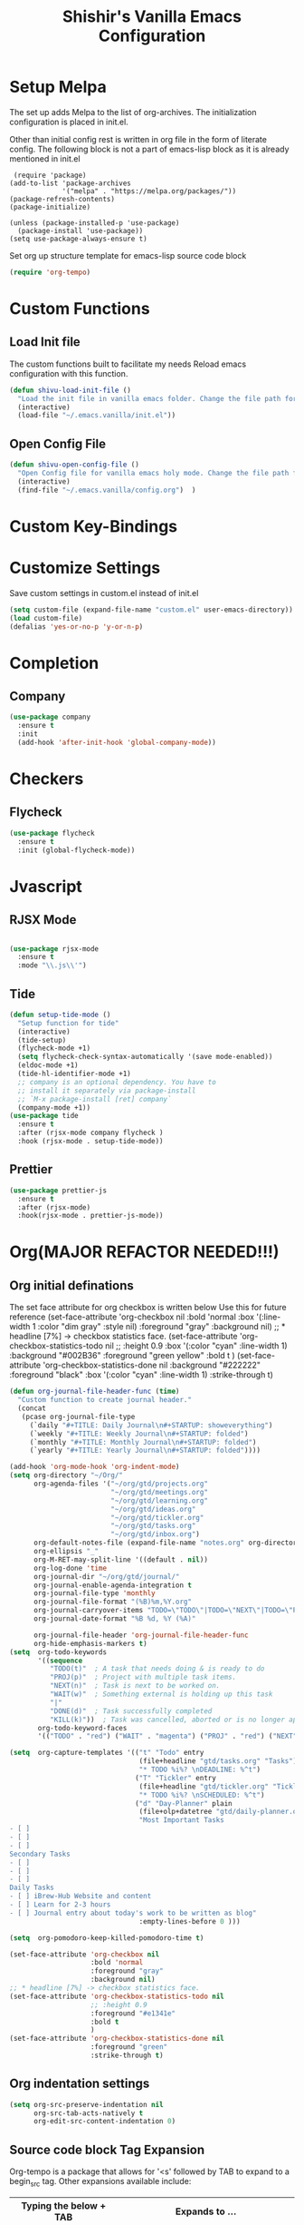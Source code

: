 #+TITLE: Shishir's Vanilla Emacs Configuration

* Setup Melpa
The set up adds  Melpa to the list of org-archives. The initialization configuration is placed in init.el.

Other than initial config rest is written in org file in the form of literate config.
The following block is not a part of emacs-lisp block as it is already mentioned in init.el
#+begin_src
 (require 'package)
(add-to-list 'package-archives
             '("melpa" . "https://melpa.org/packages/"))
(package-refresh-contents)
(package-initialize)

(unless (package-installed-p 'use-package)
  (package-install 'use-package))
(setq use-package-always-ensure t)
#+end_src

Set org up structure template for emacs-lisp source code block

#+begin_src emacs-lisp
(require 'org-tempo)
#+end_src
  
* Custom Functions
** Load Init file
The custom functions built to facilitate my needs
Reload emacs configuration with this function.
#+begin_src emacs-lisp
(defun shivu-load-init-file ()
  "Load the init file in vanilla emacs folder. Change the file path for other configuration"
  (interactive)
  (load-file "~/.emacs.vanilla/init.el"))
#+end_src
** Open Config File
#+begin_src emacs-lisp
(defun shivu-open-config-file ()
  "Open Config file for vanilla emacs holy mode. Change the file path for a new configuration"
  (interactive)
  (find-file "~/.emacs.vanilla/config.org")	 )

#+end_src
* Custom Key-Bindings
* Customize Settings
Save custom settings in custom.el instead of init.el
#+begin_src emacs-lisp
(setq custom-file (expand-file-name "custom.el" user-emacs-directory))
(load custom-file)
(defalias 'yes-or-no-p 'y-or-n-p)
#+end_src
  
* Completion
** Company
#+begin_src emacs-lisp
(use-package company
  :ensure t
  :init
  (add-hook 'after-init-hook 'global-company-mode))
#+end_src
* Checkers
** Flycheck
#+begin_src emacs-lisp
(use-package flycheck
  :ensure t
  :init (global-flycheck-mode))
#+end_src
* Jvascript
** RJSX Mode
#+begin_src emacs-lisp

(use-package rjsx-mode
  :ensure t
  :mode "\\.js\\'")
#+end_src
** Tide
#+begin_src emacs-lisp
(defun setup-tide-mode ()
  "Setup function for tide"
  (interactive)
  (tide-setup)
  (flycheck-mode +1)
  (setq flycheck-check-syntax-automatically '(save mode-enabled))
  (eldoc-mode +1)
  (tide-hl-identifier-mode +1)
  ;; company is an optional dependency. You have to
  ;; install it separately via package-install
  ;; `M-x package-install [ret] company`
  (company-mode +1))
(use-package tide
  :ensure t
  :after (rjsx-mode company flycheck )
  :hook (rjsx-mode . setup-tide-mode))
#+end_src
** Prettier
#+begin_src emacs-lisp
(use-package prettier-js
  :ensure t
  :after (rjsx-mode)
  :hook(rjsx-mode . prettier-js-mode))
#+end_src

* Org(MAJOR REFACTOR NEEDED!!!)
** Org initial definations
The set face attribute for org checkbox is written below
Use this for future reference
(set-face-attribute 'org-checkbox nil
:bold 'normal
:box '(:line-width 1 :color "dim gray" :style nil)
:foreground "gray"
:background nil)
;; * headline [7%] -> checkbox statistics face.
(set-face-attribute 'org-checkbox-statistics-todo nil
;; :height 0.9
:box '(:color "cyan" :line-width 1)
:background "#002B36" :foreground "green yellow"
:bold t
)
(set-face-attribute 'org-checkbox-statistics-done nil
:background "#222222" :foreground "black"
:box '(:color "cyan" :line-width 1)
:strike-through t)
		    
#+begin_src emacs-lisp
(defun org-journal-file-header-func (time)
  "Custom function to create journal header."
  (concat
   (pcase org-journal-file-type
     (`daily "#+TITLE: Daily Journal\n#+STARTUP: showeverything")
     (`weekly "#+TITLE: Weekly Journal\n#+STARTUP: folded")
     (`monthly "#+TITLE: Monthly Journal\n#+STARTUP: folded")
     (`yearly "#+TITLE: Yearly Journal\n#+STARTUP: folded"))))

(add-hook 'org-mode-hook 'org-indent-mode) 
(setq org-directory "~/Org/"
      org-agenda-files '("~/org/gtd/projects.org"
                         "~/org/gtd/meetings.org"
                         "~/org/gtd/learning.org"
                         "~/org/gtd/ideas.org"
                         "~/org/gtd/tickler.org"
                         "~/org/gtd/tasks.org"
                         "~/org/gtd/inbox.org")
      org-default-notes-file (expand-file-name "notes.org" org-directory)
      org-ellipsis "_"
      org-M-RET-may-split-line '((default . nil))
      org-log-done 'time
      org-journal-dir "~/org/gtd/journal/"
      org-journal-enable-agenda-integration t
      org-journal-file-type 'monthly
      org-journal-file-format "(%B)%m,%Y.org"
      org-journal-carryover-items "TODO=\"TODO\"|TODO=\"NEXT\"|TODO=\"PROJ\"|TODO=\"STRT\"|TODO=\"WAIT\"|TODO=\"HOLD\""
      org-journal-date-format "%B %d, %Y (%A)"

      org-journal-file-header 'org-journal-file-header-func
      org-hide-emphasis-markers t)
(setq  org-todo-keywords
       '((sequence
          "TODO(t)"  ; A task that needs doing & is ready to do
          "PROJ(p)"  ; Project with multiple task items.
          "NEXT(n)"  ; Task is next to be worked on.
          "WAIT(w)"  ; Something external is holding up this task
          "|"
          "DONE(d)"  ; Task successfully completed
          "KILL(k)"))  ; Task was cancelled, aborted or is no longer applicable
       org-todo-keyword-faces
       '(("TODO" . "red") ("WAIT" . "magenta") ("PROJ" . "red") ("NEXT" . "red") ("DONE" . "green")))

(setq  org-capture-templates '(("t" "Todo" entry
                                (file+headline "gtd/tasks.org" "Tasks")
                                "* TODO %i%? \nDEADLINE: %^t")
                               ("T" "Tickler" entry
                                (file+headline "gtd/tickler.org" "Tickler")
                                "* TODO %i%? \nSCHEDULED: %^t")
                               ("d" "Day-Planner" plain
                                (file+olp+datetree "gtd/daily-planner.org")
                                "Most Important Tasks
- [ ]
- [ ]
- [ ]
Secondary Tasks
- [ ]
- [ ]
- [ ]
Daily Tasks
- [ ] iBrew-Hub Website and content
- [ ] Learn for 2-3 hours
- [ ] Journal entry about today's work to be written as blog"
                                :empty-lines-before 0 )))

(setq  org-pomodoro-keep-killed-pomodoro-time t)

(set-face-attribute 'org-checkbox nil
                    :bold 'normal
                    :foreground "gray"
                    :background nil)
;; * headline [7%] -> checkbox statistics face.
(set-face-attribute 'org-checkbox-statistics-todo nil
                    ;; :height 0.9
                    :foreground "#e1341e"
                    :bold t
                    )
(set-face-attribute 'org-checkbox-statistics-done nil
                    :foreground "green"
                    :strike-through t)
#+end_src
    
** Org indentation settings
#+begin_src emacs-lisp
(setq org-src-preserve-indentation nil
      org-src-tab-acts-natively t
      org-edit-src-content-indentation 0)
#+end_src
** Source code block Tag Expansion
Org-tempo is a package that allows for '<s' followed by TAB to expand to a begin_src tag.  Other expansions available include:

| Typing the below + TAB | Expands to ...                          |
|------------------------+-----------------------------------------|
| <a                     | '#+BEGIN_EXPORT ascii' … '#+END_EXPORT  |
| <c                     | '#+BEGIN_CENTER' … '#+END_CENTER'       |
| <C                     | '#+BEGIN_COMMENT' … '#+END_COMMENT'     |
| <e                     | '#+BEGIN_EXAMPLE' … '#+END_EXAMPLE'     |
| <E                     | '#+BEGIN_EXPORT' … '#+END_EXPORT'       |
| <h                     | '#+BEGIN_EXPORT html' … '#+END_EXPORT'  |
| <l                     | '#+BEGIN_EXPORT latex' … '#+END_EXPORT' |
| <q                     | '#+BEGIN_QUOTE' … '#+END_QUOTE'         |
| <s                     | '#+BEGIN_SRC' … '#+END_SRC'             |
| <v                     | '#+BEGIN_VERSE' … '#+END_VERSE'         |

#+begin_src emacs-lisp
(require 'org-tempo) ;; tell use-package not to try to install org-tempo since it's already there.
#+end_src
** Source Code Block Syntax Highlighting
We want the same syntax highlighting in source blocks as in the native language files.

#+begin_src emacs-lisp
(setq org-src-fontify-natively t
      org-src-tab-acts-natively t
      org-confirm-babel-evaluate nil
      org-edit-src-content-indentation 0)
#+end_src
** Org Packages required
#+begin_src emacs-lisp
(use-package ob-async
  :ensure t)

(use-package ob-restclient
  :ensure t)
(use-package org-pomodoro
  :ensure t)
(use-package org-superstar
  :ensure t
  :config
  (add-hook 'org-mode-hook (lambda () (org-superstar-mode 1))))
(use-package org-fancy-priorities
  :ensure t
  :hook
  (org-mode . org-fancy-priorities-mode)
  :config
  (setq org-fancy-priorities-list '("⚡" "⬆" "⬇" "☕")))

(use-package org-noter
  :ensure t
  :config
  ;; Your org-noter config ........
  (require 'org-noter-pdftools))

(use-package org-pdftools
  :ensure t
  :hook (org-mode . org-pdftools-setup-link))

(use-package org-noter-pdftools
  :ensure t
  :after org-noter
  :config
  ;; Add a function to ensure precise note is inserted
  (defun org-noter-pdftools-insert-precise-note (&optional toggle-no-questions)
    (interactive "P")
    (org-noter--with-valid-session
     (let ((org-noter-insert-note-no-questions (if toggle-no-questions
						   (not org-noter-insert-note-no-questions)
						 org-noter-insert-note-no-questions))
	   (org-pdftools-use-isearch-link t)
	   (org-pdftools-use-freestyle-annot t))
       (org-noter-insert-note (org-noter--get-precise-info)))))

  ;; fix https://github.com/weirdNox/org-noter/pull/93/commits/f8349ae7575e599f375de1be6be2d0d5de4e6cbf
  (defun org-noter-set-start-location (&optional arg)
    "When opening a session with this document, go to the current location.
		With a prefix ARG, remove start location."
    (interactive "P")
    (org-noter--with-valid-session
     (let ((inhibit-read-only t)
	   (ast (org-noter--parse-root))
	   (location (org-noter--doc-approx-location (when (called-interactively-p 'any) 'interactive))))
       (with-current-buffer (org-noter--session-notes-buffer session)
	 (org-with-wide-buffer
	  (goto-char (org-element-property :begin ast))
	  (if arg
	      (org-entry-delete nil org-noter-property-note-location)
	    (org-entry-put nil org-noter-property-note-location
			   (org-noter--pretty-print-location location))))))))
  (with-eval-after-load 'pdf-annot
    (add-hook 'pdf-annot-activate-handler-functions #'org-noter-pdftools-jump-to-note)))

(org-babel-do-load-languages
 'org-babel-load-languages
 '((restclient . t)
   (emacs-lisp . t)
   (js . t)
   (org . t)
   (ledger . t)))
#+end_src
** Org-Bullets
#+begin_src emacs-lisp
(use-package org-bullets
  :ensure t
  :config
  (add-hook 'org-mode-hook (lambda () (org-bullets-mode 1))))
#+end_src
** Org-Clock
#+begin_src emacs-lisp
(setq org-clock-persist 'history)
(org-clock-persistence-insinuate)
#+end_src

* Ledger Mode
Ledger mode to maintain personal accounts
#+begin_src emacs-lisp
(use-package ledger-mode
  :ensure t)
#+end_src
* Rest
#+begin_src emacs-lisp
(use-package restclient
  :ensure t
  :mode ("\\.http\\'" . restclient-mode)
  )
#+end_src
* Which-key
#+begin_src emacs-lisp
(use-package which-key
  :ensure t
  :config
  (which-key-mode 1))
#+end_src
* Magit
Installed through package installer command through M-x
* Elfeed
The configuration for elfeed
#+begin_src elisp
(use-package elfeed
  :ensure t
  :config
  (setq elfeed-feeds
	'(("https://reactjs.org/feed.xml" React Tech)
	  ("https://feeds.feedburner.com/ReactjsComponents?format=xml" React Tech)
	  ("https://reactnative.dev/blog/rss.xml" React-Native Tech)
	  ("https://dev.to/feed/tag/react" React Tech)
	  ("https://dev.to/feed/tag/productivity" Productivity Tech)
	  ("https://dev.to/feed/tag/css" CSS Tech)
	  ("https://dev.to/feed/tag/devops" Devops Tech)
	  ("https://dev.to/feed/tag/testing" Testing Tech)
	  ("https://dev.to/feed/tag/machinelearning" Machine-Learning Tech)
	  ("https://www.thehindu.com/opinion/editorial/feeder/default.rss" News Editorial)
	  ("https://madewithreact.com/rss/" React Tech))))
#+end_src

* PDF
#+begin_src emacs-lisp

(use-package pdf-tools
  :ensure t
  :config
  (pdf-tools-install))
(use-package saveplace-pdf-view
  :ensure t
  :config
  (save-place-mode 1))
#+end_src
* Avy
#+begin_src emacs-lisp
(use-package avy
  :ensure t
  :init
  (setq avy-keys '(?a ?o ?e ?u ?i ?d ?h ?t ?n ?s)))
#+end_src
* ibuffer
#+begin_src emacs-lisp
(require 'ibuffer)
(global-set-key (kbd "C-x C-b") 'ibuffer)

#+end_src
